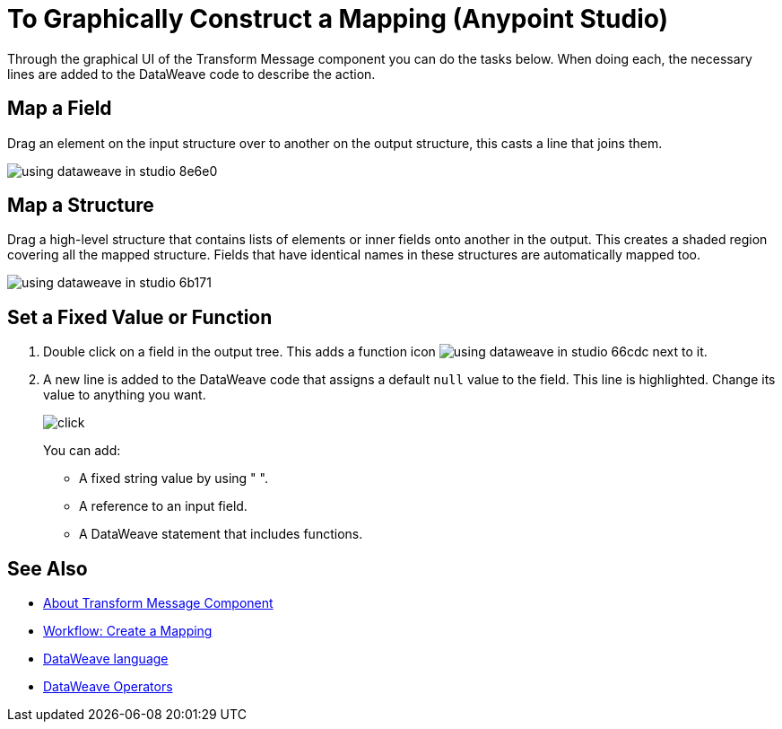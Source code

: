 = To Graphically Construct a Mapping (Anypoint Studio)

Through the graphical UI of the Transform Message component you can do the tasks below. When doing each, the necessary lines are added to the DataWeave code to describe the action.

== Map a Field

Drag an element on the input structure over to another on the output structure, this casts a line that joins them.

image:using-dataweave-in-studio-8e6e0.png[]



== Map a Structure

Drag a high-level structure that contains lists of elements or inner fields onto another in the output. This creates a shaded region covering all the mapped structure. Fields that have identical names in these structures are automatically mapped too.

image:using-dataweave-in-studio-6b171.png[]


== Set a Fixed Value or Function


. Double click on a field in the output tree. This adds a function icon image:using-dataweave-in-studio-66cdc.png[] next to it.

. A new line is added to the DataWeave code that assigns a default `null` value to the field. This line is highlighted. Change its value to anything you want.
+
image:dw_click.png[click]
+
You can add:

* A fixed string value by using " ".
* A reference to an input field.
* A DataWeave statement that includes functions.




== See Also

* link:/anypoint-studio/v/6/transform-message-component-concept-studio[About Transform Message Component]
* link:/anypoint-studio/v/6/workflow-create-mapping-ui-studio[Workflow: Create a Mapping]
* link:/mule-user-guide/v/3.8/dataweave[DataWeave language]
* link:/mule-user-guide/v/3.8/dataweave-operators[DataWeave Operators]

